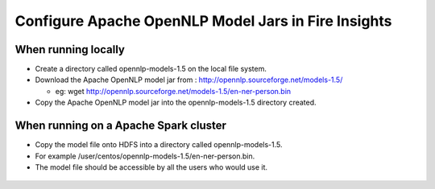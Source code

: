 Configure Apache OpenNLP Model Jars in Fire Insights
=====================

When running locally
-------------------

* Create a directory called opennlp-models-1.5 on the local file system.
* Download the Apache OpenNLP model jar from : http://opennlp.sourceforge.net/models-1.5/

  * eg: wget http://opennlp.sourceforge.net/models-1.5/en-ner-person.bin
* Copy the Apache OpenNLP model jar into the opennlp-models-1.5 directory created.

 

When running on a Apache Spark cluster
--------------------------------

* Copy the model file onto HDFS into a directory called opennlp-models-1.5.
* For example /user/centos/opennlp-models-1.5/en-ner-person.bin.
* The model file should be accessible by all the users who would use it.


.. figure:: ..//_assets/operating/opennlp.png
   :alt: Apache OpenNLP
   :align: center
   
   
